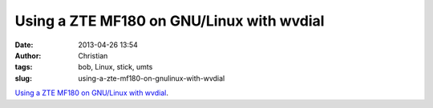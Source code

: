 Using a ZTE MF180 on GNU/Linux with wvdial
##########################################
:date: 2013-04-26 13:54
:author: Christian
:tags: bob, Linux, stick, umts
:slug: using-a-zte-mf180-on-gnulinux-with-wvdial

`Using a ZTE MF180 on GNU/Linux with
wvdial <http://christian.amsuess.com/tutorials/zte_mf180/>`_.
